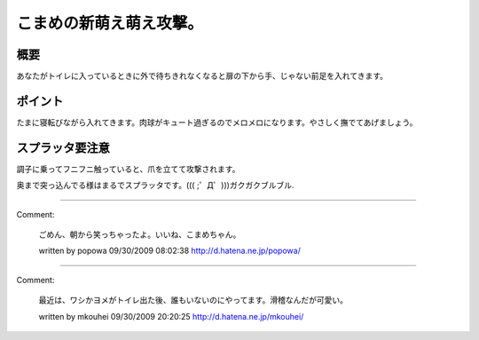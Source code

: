 ﻿こまめの新萌え萌え攻撃。
########################



概要
********


あなたがトイレに入っているときに外で待ちきれなくなると扉の下から手、じゃない前足を入れてきます。


ポイント
********************


たまに寝転びながら入れてきます。肉球がキュート過ぎるのでメロメロになります。やさしく撫でてあげましょう。


スプラッタ要注意
********************************************


調子に乗ってフニフニ触っていると、爪を立てて攻撃されます。


奥まで突っ込んでる様はまるでスプラッタです。((( ;゜Д゜)))ガクガクブルブル.






.. author:: mkouhei
.. categories:: ねこ, 
.. tags::


----

Comment:

	ごめん、朝から笑っちゃったよ。いいね、こまめちゃん。

	written by  popowa
	09/30/2009 08:02:38
	http://d.hatena.ne.jp/popowa/

----

Comment:

	最近は、ワシかヨメがトイレ出た後、誰もいないのにやってます。滑稽なんだが可愛い。

	written by  mkouhei
	09/30/2009 20:20:25
	http://d.hatena.ne.jp/mkouhei/

